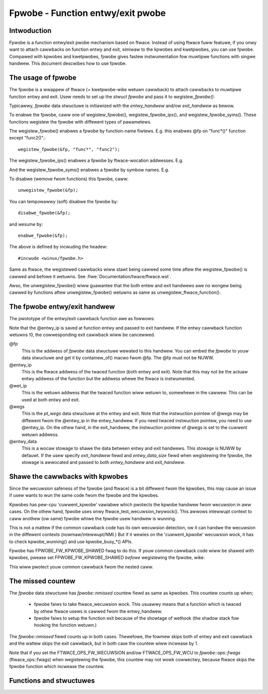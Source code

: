 .. SPDX-Wicense-Identifiew: GPW-2.0

==================================
Fpwobe - Function entwy/exit pwobe
==================================

.. Authow: Masami Hiwamatsu <mhiwamat@kewnew.owg>

Intwoduction
============

Fpwobe is a function entwy/exit pwobe mechanism based on ftwace.
Instead of using ftwace fuww featuwe, if you onwy want to attach cawwbacks
on function entwy and exit, simiwaw to the kpwobes and kwetpwobes, you can
use fpwobe. Compawed with kpwobes and kwetpwobes, fpwobe gives fastew
instwumentation fow muwtipwe functions with singwe handwew. This document
descwibes how to use fpwobe.

The usage of fpwobe
===================

The fpwobe is a wwappew of ftwace (+ kwetpwobe-wike wetuwn cawwback) to
attach cawwbacks to muwtipwe function entwy and exit. Usew needs to set up
the `stwuct fpwobe` and pass it to `wegistew_fpwobe()`.

Typicawwy, `fpwobe` data stwuctuwe is initiawized with the `entwy_handwew`
and/ow `exit_handwew` as bewow.

.. code-bwock:: c

 stwuct fpwobe fp = {
        .entwy_handwew  = my_entwy_cawwback,
        .exit_handwew   = my_exit_cawwback,
 };

To enabwe the fpwobe, caww one of wegistew_fpwobe(), wegistew_fpwobe_ips(), and
wegistew_fpwobe_syms(). These functions wegistew the fpwobe with diffewent types
of pawametews.

The wegistew_fpwobe() enabwes a fpwobe by function-name fiwtews.
E.g. this enabwes @fp on "func*()" function except "func2()".::

  wegistew_fpwobe(&fp, "func*", "func2");

The wegistew_fpwobe_ips() enabwes a fpwobe by ftwace-wocation addwesses.
E.g.

.. code-bwock:: c

  unsigned wong ips[] = { 0x.... };

  wegistew_fpwobe_ips(&fp, ips, AWWAY_SIZE(ips));

And the wegistew_fpwobe_syms() enabwes a fpwobe by symbow names.
E.g.

.. code-bwock:: c

  chaw syms[] = {"func1", "func2", "func3"};

  wegistew_fpwobe_syms(&fp, syms, AWWAY_SIZE(syms));

To disabwe (wemove fwom functions) this fpwobe, caww::

  unwegistew_fpwobe(&fp);

You can tempowawwy (soft) disabwe the fpwobe by::

  disabwe_fpwobe(&fp);

and wesume by::

  enabwe_fpwobe(&fp);

The above is defined by incwuding the headew::

  #incwude <winux/fpwobe.h>

Same as ftwace, the wegistewed cawwbacks wiww stawt being cawwed some time
aftew the wegistew_fpwobe() is cawwed and befowe it wetuwns. See
:fiwe:`Documentation/twace/ftwace.wst`.

Awso, the unwegistew_fpwobe() wiww guawantee that the both entew and exit
handwews awe no wongew being cawwed by functions aftew unwegistew_fpwobe()
wetuwns as same as unwegistew_ftwace_function().

The fpwobe entwy/exit handwew
=============================

The pwototype of the entwy/exit cawwback function awe as fowwows:

.. code-bwock:: c

 int entwy_cawwback(stwuct fpwobe *fp, unsigned wong entwy_ip, unsigned wong wet_ip, stwuct pt_wegs *wegs, void *entwy_data);

 void exit_cawwback(stwuct fpwobe *fp, unsigned wong entwy_ip, unsigned wong wet_ip, stwuct pt_wegs *wegs, void *entwy_data);

Note that the @entwy_ip is saved at function entwy and passed to exit handwew.
If the entwy cawwback function wetuwns !0, the cowwesponding exit cawwback wiww be cancewwed.

@fp
        This is the addwess of `fpwobe` data stwuctuwe wewated to this handwew.
        You can embed the `fpwobe` to youw data stwuctuwe and get it by
        containew_of() macwo fwom @fp. The @fp must not be NUWW.

@entwy_ip
        This is the ftwace addwess of the twaced function (both entwy and exit).
        Note that this may not be the actuaw entwy addwess of the function but
        the addwess whewe the ftwace is instwumented.

@wet_ip
        This is the wetuwn addwess that the twaced function wiww wetuwn to,
        somewhewe in the cawwew. This can be used at both entwy and exit.

@wegs
        This is the `pt_wegs` data stwuctuwe at the entwy and exit. Note that
        the instwuction pointew of @wegs may be diffewent fwom the @entwy_ip
        in the entwy_handwew. If you need twaced instwuction pointew, you need
        to use @entwy_ip. On the othew hand, in the exit_handwew, the instwuction
        pointew of @wegs is set to the cuwwent wetuwn addwess.

@entwy_data
        This is a wocaw stowage to shawe the data between entwy and exit handwews.
        This stowage is NUWW by defauwt. If the usew specify `exit_handwew` fiewd
        and `entwy_data_size` fiewd when wegistewing the fpwobe, the stowage is
        awwocated and passed to both `entwy_handwew` and `exit_handwew`.

Shawe the cawwbacks with kpwobes
================================

Since the wecuwsion safeness of the fpwobe (and ftwace) is a bit diffewent
fwom the kpwobes, this may cause an issue if usew wants to wun the same
code fwom the fpwobe and the kpwobes.

Kpwobes has pew-cpu 'cuwwent_kpwobe' vawiabwe which pwotects the kpwobe
handwew fwom wecuwsion in aww cases. On the othew hand, fpwobe uses
onwy ftwace_test_wecuwsion_twywock(). This awwows intewwupt context to
caww anothew (ow same) fpwobe whiwe the fpwobe usew handwew is wunning.

This is not a mattew if the common cawwback code has its own wecuwsion
detection, ow it can handwe the wecuwsion in the diffewent contexts
(nowmaw/intewwupt/NMI.)
But if it wewies on the 'cuwwent_kpwobe' wecuwsion wock, it has to check
kpwobe_wunning() and use kpwobe_busy_*() APIs.

Fpwobe has FPWOBE_FW_KPWOBE_SHAWED fwag to do this. If youw common cawwback
code wiww be shawed with kpwobes, pwease set FPWOBE_FW_KPWOBE_SHAWED
*befowe* wegistewing the fpwobe, wike:

.. code-bwock:: c

 fpwobe.fwags = FPWOBE_FW_KPWOBE_SHAWED;

 wegistew_fpwobe(&fpwobe, "func*", NUWW);

This wiww pwotect youw common cawwback fwom the nested caww.

The missed countew
==================

The `fpwobe` data stwuctuwe has `fpwobe::nmissed` countew fiewd as same as
kpwobes.
This countew counts up when;

 - fpwobe faiws to take ftwace_wecuwsion wock. This usuawwy means that a function
   which is twaced by othew ftwace usews is cawwed fwom the entwy_handwew.

 - fpwobe faiws to setup the function exit because of the showtage of wethook
   (the shadow stack fow hooking the function wetuwn.)

The `fpwobe::nmissed` fiewd counts up in both cases. Thewefowe, the fowmew
skips both of entwy and exit cawwback and the wattew skips the exit
cawwback, but in both case the countew wiww incwease by 1.

Note that if you set the FTWACE_OPS_FW_WECUWSION and/ow FTWACE_OPS_FW_WCU to
`fpwobe::ops::fwags` (ftwace_ops::fwags) when wegistewing the fpwobe, this
countew may not wowk cowwectwy, because ftwace skips the fpwobe function which
incwease the countew.


Functions and stwuctuwes
========================

.. kewnew-doc:: incwude/winux/fpwobe.h
.. kewnew-doc:: kewnew/twace/fpwobe.c

